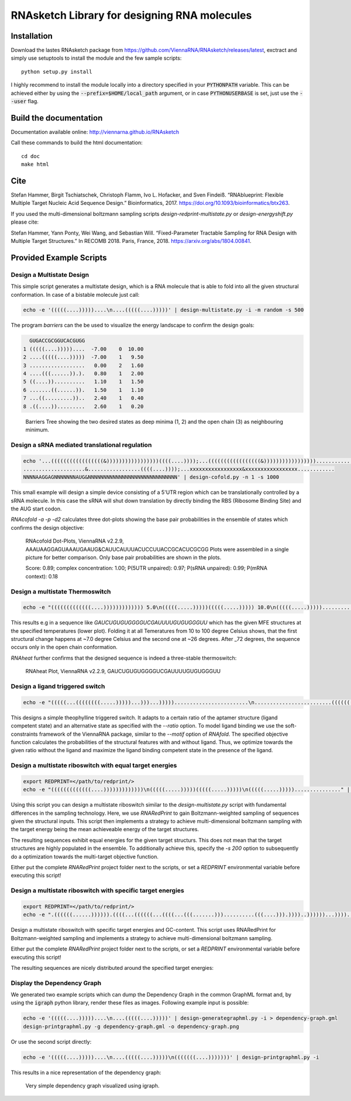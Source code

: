 RNAsketch Library for designing RNA molecules
=============================================

Installation
------------

Download the lastes RNAsketch package from https://github.com/ViennaRNA/RNAsketch/releases/latest, exctract and simply use setuptools to install the module and the few sample scripts::

    python setup.py install

I highly recommend to install the module locally into a directory specified in your
:code:`PYTHONPATH` variable. This can be achieved either by using the :code:`--prefix=$HOME/local_path` 
argument, or in case :code:`PYTHONUSERBASE` is set, just use the :code:`--user` flag.

Build the documentation
-----------------------

Documentation available online: http://viennarna.github.io/RNAsketch

Call these commands to build the html documentation::

    cd doc
    make html

Cite
----

Stefan Hammer, Birgit Tschiatschek, Christoph Flamm, Ivo L. Hofacker, and Sven Findeiß. “RNAblueprint: Flexible Multiple Target Nucleic Acid Sequence Design.” Bioinformatics, 2017. https://doi.org/10.1093/bioinformatics/btx263.

If you used the multi-dimensional boltzmann sampling scripts `design-redprint-multistate.py` or `design-energyshift.py` please cite:

Stefan Hammer, Yann Ponty, Wei Wang, and Sebastian Will. “Fixed-Parameter Tractable Sampling for RNA Design with Multiple Target Structures.” In RECOMB 2018. Paris, France, 2018. https://arxiv.org/abs/1804.00841.


Provided Example Scripts
------------------------

Design a Multistate Design
~~~~~~~~~~~~~~~~~~~~~~~~~~

This simple script generates a multistate design, which is a RNA molecule that is able to fold into
all the given structural conformation. In case of a bistable molecule just call:

.. code:: bash

    echo -e '(((((....)))))....\n....(((((....)))))' | design-multistate.py -i -m random -s 500

The program `barriers` can the be used to visualize the energy landscape to confirm the design goals:

.. code:: text

      GUGACCGCGGUCACGUGG
    1 (((((....)))))....  -7.00    0  10.00
    2 ....(((((....)))))  -7.00    1   9.50
    3 ..................   0.00    2   1.60
    4 ....(((......)).).   0.80    1   2.00
    5 ((....))..........   1.10    1   1.50
    6 .......((......)).   1.50    1   1.10
    7 ...((.........))..   2.40    1   0.40
    8 .((....)).........   2.60    1   0.20

.. figure:: data/barriers.png
    :width: 350px
.. figure:: doc/data/barriers.png
    :width: 350px

    Barriers Tree showing the two desired states as deep minima (1, 2) and the open chain (3) as neighbouring
    minimum.

Design a sRNA mediated translational regulation
~~~~~~~~~~~~~~~~~~~~~~~~~~~~~~~~~~~~~~~~~~~~~~~

.. code:: bash
    
    echo '...(((((((((((((((((&)))))))))))))))))((((....))));...(((((((((((((((((&)))))))))))))))))............
    ....................&.................((((....))));...xxxxxxxxxxxxxxxxx&xxxxxxxxxxxxxxxxx............
    NNNNAAGGAGNNNNNNNAUG&NNNNNNNNNNNNNNNNNNNNNNNNNNNNN' | design-cofold.py -n 1 -s 1000

This small example will design a simple device consisting of a 5'UTR region which can
be translationally controlled by a sRNA molecule. In this case the sRNA will shut down
translation by directly binding the RBS (Ribosome Binding Site) and the AUG start codon.

`RNAcofold -a -p -d2` calculates three dot-plots showing the base pair probabilities in the ensemble of states which
confirms the design objective:

.. figure:: data/cofold.png
    :width: 350px
.. figure:: doc/data/cofold.png
    :width: 350px
    
    RNAcofold Dot-Plots, ViennaRNA v2.2.9, AAAUAAGGAGUAAAUGAAUG&CAUUCAUUUACUCCUUACCGCACUCGCGG
    Plots were assembled in a single picture for better comparison. Only base pair probabilities
    are shown in the plots.
    
    Score: 0.89; complex concentration: 1.00; P(5UTR unpaired): 0.97; P(sRNA unpaired): 0.99; P(mRNA context): 0.18

Design a multistate Thermoswitch
~~~~~~~~~~~~~~~~~~~~~~~~~~~~~~~~

.. code:: bash

    echo -e "(((((((((((((....))))))))))))) 5.0\n(((((.....)))))(((((.....))))) 10.0\n(((((.....)))))............... 37.0" | design-thermoswitch.py -m random -s 1000

This results e.g in a sequence like `GAUCUGUGUGGGGUCGAUUUUGUGUGGGUU` which has the given MFE structures at the specified temperatures (lower plot).
Folding it at all Temeratures from 10 to 100 degree Celsius shows, that the first structural change happens at ~7.0 degree
Celsius and the second one at ~26 degrees. After _72 degrees, the sequence occurs only in the open chain conformation.

`RNAheat` further confirms that the designed sequence is indeed a three-stable thermoswitch:

.. figure:: data/thermoswitch.png
    :width: 350px
.. figure:: doc/data/thermoswitch.png
    :width: 350px
    
    RNAheat Plot, ViennaRNA v2.2.9, GAUCUGUGUGGGGUCGAUUUUGUGUGGGUU

Design a ligand triggered switch
~~~~~~~~~~~~~~~~~~~~~~~~~~~~~~~~

.. code:: bash
    
    echo -e "(((((...((((((((.....)))))...)))...)))))........................\n.........................(((((((((((......)))))))))))...........\nAAGUGAUACCAGCAUCGUCUUGAUGCCCUUGGCAGCACUUCANNNNNNNNNNNNNNNNNNNNNN" | design-ligandswitch.py -r 70:30 --ligand "GAUACCAG&CCCUUGGCAGC;(...((((&)...)))...);-9.22"

This designs a simple theophylline triggered switch. It adapts to a certain ratio of 
the aptamer structure (ligand competent state) and an alternative state as specified
with the `--ratio` option. To model ligand binding we use the soft-constraints framework
of the ViennaRNA package, similar to the `--motif` option of `RNAfold`.
The specified objective function calculates the probabilities of the structural features with
and without ligand. Thus, we optimize towards the given ratio without the ligand and maximize the
ligand binding competent state in the presence of the ligand.

.. figure:: data/ligandswitch.png
    :width: 350px
.. figure:: doc/data/ligandswitch.png
    :width: 350px
    
Design a multistate riboswitch with equal target energies
~~~~~~~~~~~~~~~~~~~~~~~~~~~~~~~~~~~~~~~~~~~~~~~~~~~~~~~~~

.. code:: bash
    
    export REDPRINT=</path/to/redprint/>
    echo -e "(((((((((((((....)))))))))))))\n(((((.....)))))(((((.....)))))\n(((((.....)))))..............." | design-redprint-multistate.py -i -n 10

Using this script you can design a multistate riboswitch similar to the `design-multistate.py` script with fundamental differences in the sampling technology.
Here, we use `RNARedPrint` to gain Boltzmann-weighted sampling of sequences given the structural inputs. This script then implements a strategy to achieve multi-dimensional boltzmann sampling with the target energy being the mean achieveable energy of the target structures.

The resulting sequences exhibit equal energies for the given target structurs. This does not mean that the target structures are highly populated in the ensemble. To additionally achieve this, specify the `-s 200` option to subsequently do a optimization towards the multi-target objective function.

Either put the complete `RNARedPrint` project folder next to the scripts, or set a `REDPRINT` environmental variable before executing this script!

Design a multistate riboswitch with specific target energies
~~~~~~~~~~~~~~~~~~~~~~~~~~~~~~~~~~~~~~~~~~~~~~~~~~~~~~~~~~~~

.. code:: bash
    
    export REDPRINT=</path/to/redprint/>
    echo -e ".((((((......)))))).((((...((((((...((((...(((.......)))..........(((....))).))))..))))))...))))....\n.((((((......)))))).((((...((((((...((((((.(((.......((........))..)))....)).))))..))))))...))))....\n......((.((((.(((((((.((.((...((((..((.....(((.......))).....))..)))).)).)))))))))..)).)).))........" | design-energyshift.py -i -e 40,40,20

Design a multistate riboswitch with specific target energies and GC-content. This script uses RNARedPrint for Boltzmann-weighted sampling and implements a strategy to achieve multi-dimensional boltzmann sampling.

Either put the complete `RNARedPrint` project folder next to the scripts, or set a `REDPRINT` environmental variable before executing this script!


The resulting sequences are nicely distributed around the specified target energies:

.. figure:: data/energyshift.png
    :width: 350px
.. figure:: doc/data/energyshift.png
    :width: 350px


Display the Dependency Graph
~~~~~~~~~~~~~~~~~~~~~~~~~~~~

We generated two example scripts which can dump the Dependency Graph in the common GraphML format and,
by using the :code:`igraph` python library, render these files as images.
Following example input is possible:

.. code:: bash
   
    echo -e '(((((....)))))....\n....(((((....)))))' | design-generategraphml.py -i > dependency-graph.gml
    design-printgraphml.py -g dependency-graph.gml -o dependency-graph.png

Or use the second script directly:

.. code:: bash
    
    echo -e '(((((....)))))....\n....(((((....)))))\n(((((((....)))))))' | design-printgraphml.py -i

This results in a nice representation of the dependency graph:

.. figure:: data/graph.png
    :width: 350px
.. figure:: doc/data/graph.png
    :width: 350px
    
    Very simple dependency graph visualized using igraph.
